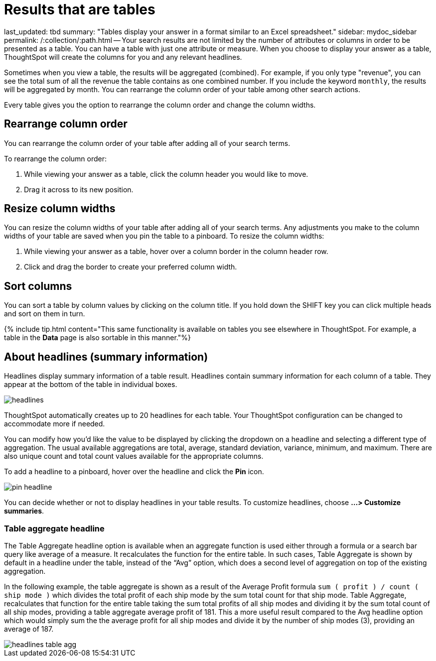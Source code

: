 = Results that are tables

last_updated: tbd summary: "Tables display your answer in a format similar to an Excel spreadsheet." sidebar: mydoc_sidebar permalink: /:collection/:path.html -- Your search results are not limited by the number of attributes or columns in order to be presented as a table.
You can have a table with just one attribute or measure.
When you choose to display your answer as a table, ThoughtSpot will create the columns for you and any relevant headlines.

Sometimes when you view a table, the results will be aggregated (combined).
For example, if you only type "revenue", you can see the total sum of all the revenue the table contains as one combined number.
If you include the keyword `monthly`, the results will be aggregated by month.
You can rearrange the column order of your table among other search actions.

Every table gives you the option to rearrange the column order and change the column widths.

== Rearrange column order

You can rearrange the column order of your table after adding all of your search terms.

To rearrange the column order:

. While viewing your answer as a table, click the column header you would like to move.
. Drag it across to its new position.

== Resize column widths

You can resize the column widths of your table after adding all of your search terms.
Any adjustments you make to the column widths of your table are saved when you pin the table to a pinboard.
To resize the column widths:

. While viewing your answer as a table, hover over a column border in the column header row.
. Click and drag the border to create your preferred column width.

== Sort columns

You can sort a table by column values by clicking on the column title.
If you hold down the SHIFT key you can click multiple heads and sort on them in turn.

{% include tip.html content="This same functionality is available on tables you see elsewhere in ThoughtSpot.
For example, a table in the *Data* page is also sortable in this manner."%}

== About headlines (summary information)

Headlines display summary information of a table result.
Headlines contain summary information for each column of a table.
They appear at the bottom of the table in individual boxes.

image::headlines.png[]

ThoughtSpot automatically creates up to 20 headlines for each table.
Your ThoughtSpot configuration can be changed to accommodate more if needed.

You can modify how you'd like the value to be displayed by clicking the dropdown on a headline and selecting a different type of aggregation.
The usual available aggregations are total, average, standard deviation, variance, minimum, and maximum.
There are also unique count and total count values available for the appropriate columns.

To add a headline to a pinboard, hover over the headline and click the *Pin* icon.

image::pin_headline.png[]

You can decide whether or not to display headlines in your table results.
To  customize headlines, choose *...
> Customize summaries*.

=== Table aggregate headline

The Table Aggregate headline option is available when an aggregate function is used either through a formula or a search bar query like average of a measure.
It recalculates the function for the entire table.
In such cases, Table Aggregate is shown by default in a headline under the table, instead of the "`Avg`" option, which does a second level of aggregation on top of the existing aggregation.

In the following example, the table aggregate is shown as a result of the Average Profit formula `sum ( profit ) / count ( ship mode )` which divides the total profit of each ship mode by the sum total count for that ship mode.
Table Aggregate, recalculates that function for the entire table taking the sum total profits of all ship modes and dividing it by the sum total count of all ship modes, providing a table aggregate average profit of 181.
This a more useful result compared to the Avg headline option which would simply sum the the average profit for all ship modes and divide it by the number of ship modes (3), providing an average of 187.

image::headlines_table_agg.png[]
